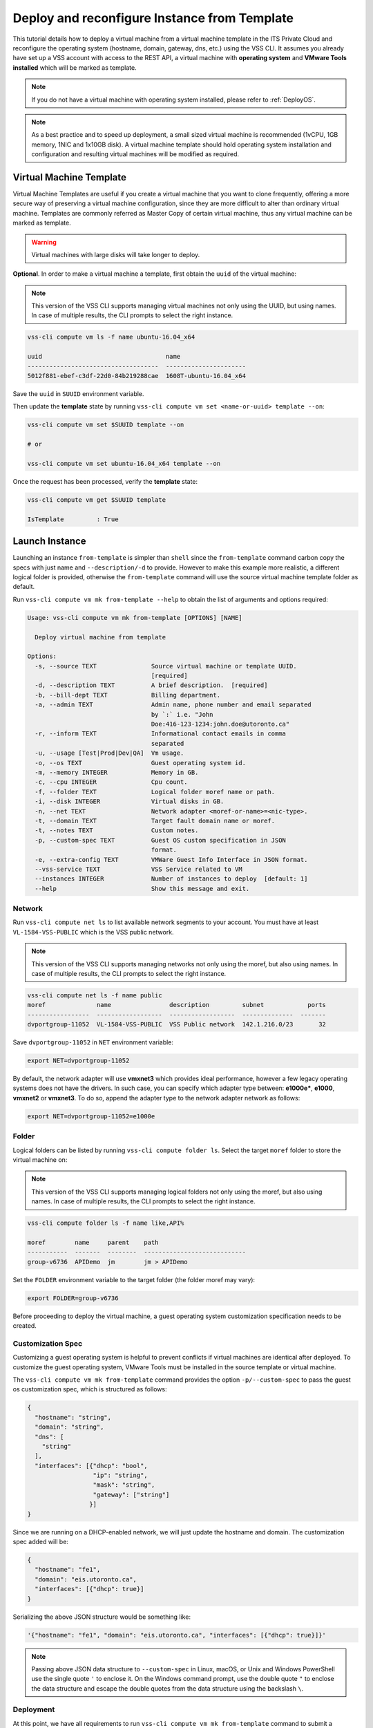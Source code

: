 .. _DeployTemplate:

Deploy and reconfigure Instance from Template
=============================================

This tutorial details how to deploy a virtual machine from a virtual machine template
in the ITS Private Cloud and reconfigure the operating system (hostname, domain,
gateway, dns, etc.) using the VSS CLI. It assumes you already have set up a VSS
account with access to the REST API, a virtual machine with **operating system**
and **VMware Tools installed** which will be marked as template.

.. note:: If you do not have a virtual machine with operating system installed, please refer
  to :ref:`DeployOS`.

.. note:: As a best practice and to speed up deployment, a small sized virtual machine is
  recommended (1vCPU, 1GB memory, 1NIC and 1x10GB disk). A virtual machine template should hold
  operating system installation and configuration and resulting virtual machines will be modified
  as required.


Virtual Machine Template
------------------------

Virtual Machine Templates are useful if you create a virtual machine that you want to clone
frequently, offering a more secure way of preserving a virtual machine configuration, since
they are more difficult to alter than ordinary virtual machine. Templates are commonly referred
as Master Copy of certain virtual machine, thus any virtual machine can be marked as template.

.. warning:: Virtual machines with large disks will take longer to deploy.

**Optional**. In order to make a virtual machine a template, first obtain the ``uuid`` of the virtual machine:

.. note:: This version of the VSS CLI supports managing virtual machines
    not only using the UUID, but using names. In case of multiple results,
    the CLI prompts to select the right instance.

.. code-block:: bash

    vss-cli compute vm ls -f name ubuntu-16.04_x64

    uuid                                  name
    ------------------------------------  ----------------------
    5012f881-ebef-c3df-22d0-84b219288cae  1608T-ubuntu-16.04_x64

Save the ``uuid`` in ``SUUID`` environment variable.

Then update the **template** state by running ``vss-cli compute vm set <name-or-uuid> template --on``:

.. code-block:: bash

    vss-cli compute vm set $SUUID template --on
    
    # or
    
    vss-cli compute vm set ubuntu-16.04_x64 template --on

Once the request has been processed, verify the **template** state:

.. code-block:: bash

    vss-cli compute vm get $SUUID template

    IsTemplate         : True

Launch Instance
---------------

Launching an instance ``from-template`` is simpler than ``shell`` since the ``from-template``
command carbon copy the specs with just name and ``--description/-d`` to provide. However to
make this example more realistic, a different logical folder is provided,
otherwise the ``from-template`` command will use the source virtual machine template folder
as default.


Run ``vss-cli compute vm mk from-template --help`` to obtain the list of arguments and options required:

.. code-block:: bash

    Usage: vss-cli compute vm mk from-template [OPTIONS] [NAME]

      Deploy virtual machine from template

    Options:
      -s, --source TEXT               Source virtual machine or template UUID.
                                      [required]
      -d, --description TEXT          A brief description.  [required]
      -b, --bill-dept TEXT            Billing department.
      -a, --admin TEXT                Admin name, phone number and email separated
                                      by `:` i.e. "John
                                      Doe:416-123-1234:john.doe@utoronto.ca"
      -r, --inform TEXT               Informational contact emails in comma
                                      separated
      -u, --usage [Test|Prod|Dev|QA]  Vm usage.
      -o, --os TEXT                   Guest operating system id.
      -m, --memory INTEGER            Memory in GB.
      -c, --cpu INTEGER               Cpu count.
      -f, --folder TEXT               Logical folder moref name or path.
      -i, --disk INTEGER              Virtual disks in GB.
      -n, --net TEXT                  Network adapter <moref-or-name>=<nic-type>.
      -t, --domain TEXT               Target fault domain name or moref.
      -t, --notes TEXT                Custom notes.
      -p, --custom-spec TEXT          Guest OS custom specification in JSON
                                      format.
      -e, --extra-config TEXT         VMWare Guest Info Interface in JSON format.
      --vss-service TEXT              VSS Service related to VM
      --instances INTEGER             Number of instances to deploy  [default: 1]
      --help                          Show this message and exit.


Network
~~~~~~~

Run ``vss-cli compute net ls`` to list available network segments to your account. You must
have at least ``VL-1584-VSS-PUBLIC`` which is the VSS public network.

.. note:: This version of the VSS CLI supports managing networks
    not only using the moref, but also using names. In case of multiple results,
    the CLI prompts to select the right instance.

.. code-block:: bash

    vss-cli compute net ls -f name public
    moref              name                description         subnet            ports
    -----------------  ------------------  ------------------  --------------  -------
    dvportgroup-11052  VL-1584-VSS-PUBLIC  VSS Public network  142.1.216.0/23       32



Save ``dvportgroup-11052`` in ``NET`` environment variable:

.. code-block:: bash

    export NET=dvportgroup-11052


By default, the network adapter will use **vmxnet3** which provides ideal performance,
however a few legacy operating systems does not have the drivers. In such case, you can
specify which adapter type between: **e1000e***, **e1000**, **vmxnet2** or **vmxnet3**.
To do so, append the adapter type to the network adapter network as follows:

.. code-block:: bash

    export NET=dvportgroup-11052=e1000e



Folder
~~~~~~

Logical folders can be listed by running ``vss-cli compute folder ls``. Select the target
``moref`` folder to store the virtual machine on:

.. note:: This version of the VSS CLI supports managing logical folders
    not only using the moref, but also using names. In case of multiple results,
    the CLI prompts to select the right instance.

.. code-block:: bash

    vss-cli compute folder ls -f name like,API%

    moref        name     parent    path
    -----------  -------  --------  ----------------------------
    group-v6736  APIDemo  jm        jm > APIDemo

Set the ``FOLDER`` environment variable to the target folder (the folder moref may vary):

.. code-block:: bash

    export FOLDER=group-v6736


Before proceeding to deploy the virtual machine, a guest operating system customization
specification needs to be created.

Customization Spec
~~~~~~~~~~~~~~~~~~

Customizing a guest operating system is helpful to prevent conflicts if virtual machines
are identical after deployed. To customize the guest operating system, VMware Tools must be
installed in the source template or virtual machine.

The ``vss-cli compute vm mk from-template`` command provides the option ``-p/--custom-spec`` to
pass the guest os customization spec, which is structured as follows:

.. code-block:: json

    {
      "hostname": "string",
      "domain": "string",
      "dns": [
        "string"
      ],
      "interfaces": [{"dhcp": "bool",
                      "ip": "string",
                      "mask": "string",
                      "gateway": ["string"]
                     }]
    }

Since we are running on a DHCP-enabled network, we will just update the hostname and domain. The
customization spec added will be:

.. code-block:: json

    {
      "hostname": "fe1",
      "domain": "eis.utoronto.ca",
      "interfaces": [{"dhcp": true}]
    }


Serializing the above JSON structure would be something like:

.. code-block:: text

   '{"hostname": "fe1", "domain": "eis.utoronto.ca", "interfaces": [{"dhcp": true}]}'

.. note:: Passing above JSON data structure to ``--custom-spec`` in Linux, macOS, or Unix and
  Windows PowerShell use the single quote ``'`` to enclose it. On the Windows command prompt,
  use the double quote ``"`` to enclose the data structure and escape the double quotes from
  the data structure using the backslash ``\``.


Deployment
~~~~~~~~~~

At this point, we have all requirements to run ``vss-cli compute vm mk from-template``
command to submit a deployment request. For this example, the request is made for
2GB of memory, 2 vCPU, 2x40GB disks and  to reconfigure the hostname and domain.

.. code-block:: bash

    vss-cli compute vm mk from-template --source $SUUID --bill-dept EIS --memory 2 --cpu 2 \
    --folder $FOLDER --disk 40 --disk 40 --net $NET \
    --custom-spec '{"hostname": "fe1", "domain": "eis.utoronto.ca", "interfaces": [{"dhcp": true}]}' \
    --description "Docker node" docker-node1

.. note::

    To wait for the deployment to complete, you could use the ``--wait`` flag at the ``mk`` command level:
    i.e. ``vss-cli compute vm mk --wait from-template ...```

The following command will also work:

.. code-block:: bash

    vss-cli compute vm mk from-template --source ubuntu-16.04_x64 --bill-dept EIS --memory 2 --cpu 2 \
    --folder APIDemo --disk 40 --disk 40 --net VSS-PUBLIC \
    --custom-spec '{"hostname": "fe1", "domain": "eis.utoronto.ca", "interfaces": [{"dhcp": true}]}' \
    --description "Docker node" docker-node1

.. note::

    Deploy multiple instances with the ``--instances`` flag.


To verify the state of the new request, run ``vss-cli request new ls`` as follows:

.. code-block:: bash

    vss-cli request new ls -s created_on desc -c 1

      id  created_on               updated_on               status       vm_name             vm_uuid
    ----  -----------------------  -----------------------  -----------  ------------------  ---------
    1151  2017-03-13 15:24:44 EDT  2017-03-13 15:24:44 EDT  In Progress  1703T-docker-node1

Wait a few minutes until the virtual machine is deployed.

.. code-block:: bash

    vss-cli request new ls -s created_on desc -c 1

      id  created_on               updated_on               status     vm_name             vm_uuid
    ----  -----------------------  -----------------------  ---------  ------------------  ------------------------------------
    1151  2017-03-13 15:24:44 EDT  2017-03-13 15:27:06 EDT  Processed  1703T-docker-node1  50124c39-06cd-4971-c4ff-36f95846c810

Access Virtual Machine
----------------------

Run ``vss-cli compute vm set <name-or-uuid> state on`` to power on virtual machine as shown below:

.. code-block:: bash

    vss-cli compute vm set docker-node1 state on

    # or

    vss-cli compute vm set docker-node1 state on

At this point, the guest operating system customization spec will kick in and start
reconfiguring the recently deployed instance. In a few minute the virtual machine will
show the hostname and ip configuration by running ``vss-cli compute vm get <name-or-uuid> guest``:

.. code-block:: bash

    vss-cli compute vm get docker-node1 guest

    Uuid                : 50124c39-06cd-4971-c4ff-36f95846c810
    Guest Guest Full Name: Ubuntu Linux (64-bit)
    Guest Guest Id      : ubuntu64Guest
    Guest Host Name     : fe1
    Guest Ip Address    : 142.1.217.228, fe80::250:56ff:fe92:323f
    Guest Tools Status  : guestToolsUnmanaged

The **Guest Host Name** shows that the hostname has been changed, and now
you will be able to access via either ``ssh`` or the virtual machine console:

.. code-block:: bash

    ssh username@<ip-address>

.. code-block:: bash

    vss-cli compute vm get docker-node1 console -l

.. warning:: To generate a console link you just need to have a valid vSphere session
  (unfortunately), and this is due to the nature of vSphere API.